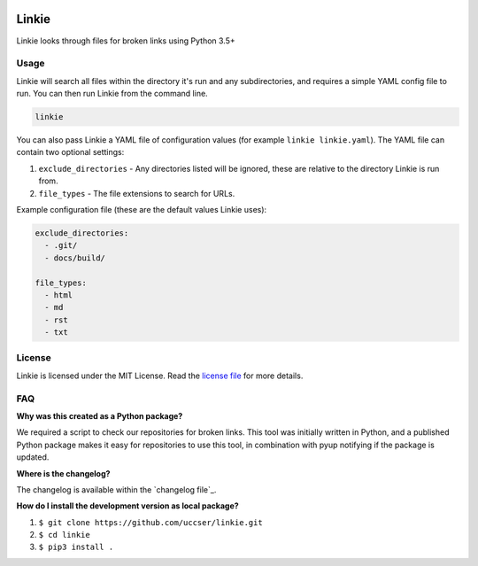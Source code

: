 |Linkie logo|

Linkie
==============================================================================

Linkie looks through files for broken links using Python 3.5+

|Build Status|

Usage
------------------------------------------------------------------------------

Linkie will search all files within the directory it's run and any
subdirectories, and requires a simple YAML config file to run.
You can then run Linkie from the command line.

.. code-block:: none

  linkie

You can also pass Linkie a YAML file of configuration values (for example
``linkie linkie.yaml``). The YAML file can contain two optional settings:

1) ``exclude_directories`` - Any directories listed will be ignored, these
   are relative to the directory Linkie is run from.
2) ``file_types`` - The file extensions to search for URLs.

Example configuration file (these are the default values Linkie uses):

.. code-block:: yaml

  exclude_directories:
    - .git/
    - docs/build/

  file_types:
    - html
    - md
    - rst
    - txt

License
------------------------------------------------------------------------------

Linkie is licensed under the MIT License. Read the `license file`_ for
more details.

FAQ
------------------------------------------------------------------------------

**Why was this created as a Python package?**

We required a script to check our repositories for broken links.
This tool was initially written in Python, and a published Python package makes
it easy for repositories to use this tool, in combination with pyup notifying
if the package is updated.

**Where is the changelog?**

The changelog is available within the `changelog file`_.

**How do I install the development version as local package?**

1. ``$ git clone https://github.com/uccser/linkie.git``
2. ``$ cd linkie``
3. ``$ pip3 install .``

.. |Linkie logo| image:: https://raw.githubusercontent.com/uccser/linkie/master/images/linkie-logo.png
   :target: https://github.com/uccser/linkie
   :alt: Linkie logo

.. _license file: LICENSE

.. |Build Status| image:: https://travis-ci.org/uccser/linkie.svg?branch=master
   :target: https://travis-ci.org/uccser/linkie
